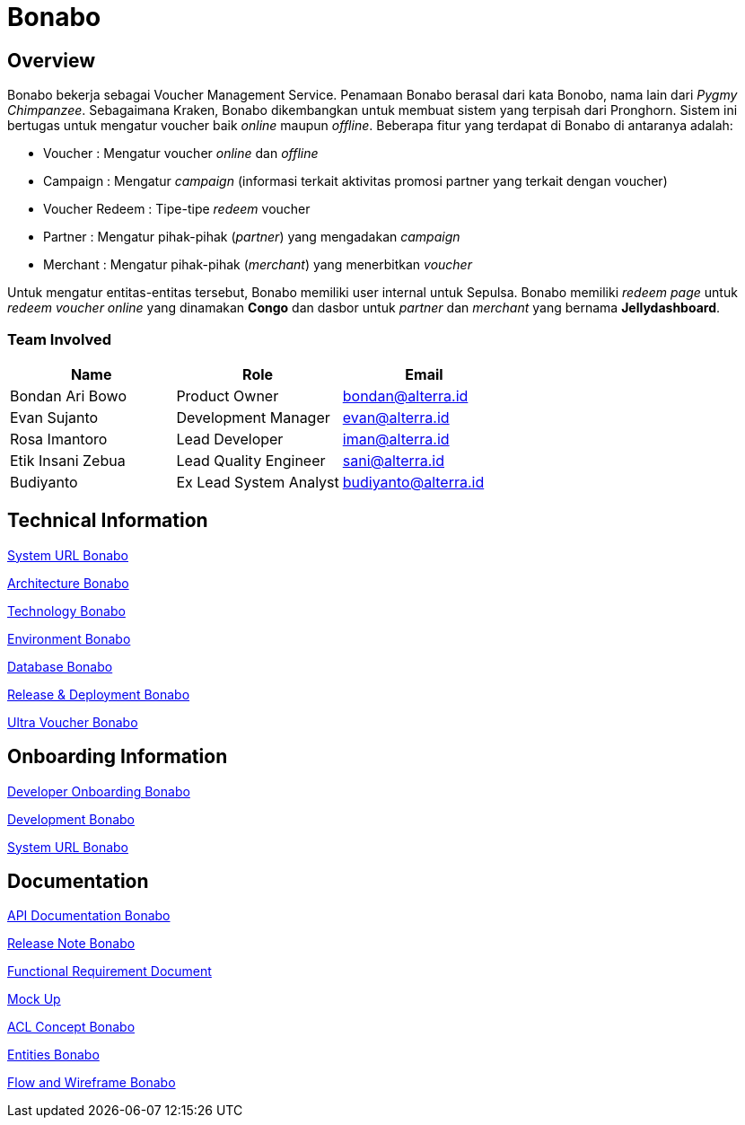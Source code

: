 = Bonabo
:keywords: alterrapay,payment-systems

== Overview



Bonabo bekerja sebagai Voucher Management Service.
Penamaan Bonabo berasal dari kata Bonobo, nama lain dari _Pygmy Chimpanzee_.
Sebagaimana Kraken, Bonabo dikembangkan untuk membuat sistem yang terpisah dari Pronghorn.
Sistem ini bertugas untuk mengatur voucher baik _online_ maupun _offline_.
Beberapa fitur yang terdapat di Bonabo di antaranya adalah:

* Voucher : Mengatur voucher _online_ dan _offline_
* Campaign : Mengatur _campaign_ (informasi terkait aktivitas promosi partner yang terkait dengan voucher)
* Voucher Redeem : Tipe-tipe _redeem_ voucher
* Partner : Mengatur pihak-pihak (_partner_) yang mengadakan _campaign_
* Merchant : Mengatur pihak-pihak (_merchant_) yang menerbitkan _voucher_

Untuk mengatur entitas-entitas tersebut, Bonabo memiliki user internal untuk Sepulsa.
Bonabo memiliki _redeem page_ untuk _redeem voucher online_ yang dinamakan *Congo* dan dasbor untuk _partner_ dan _merchant_ yang bernama *Jellydashboard*.

=== Team Involved

|===
| Name | Role | Email

| Bondan Ari Bowo
| Product Owner
| bondan@alterra.id

| Evan Sujanto
| Development Manager
| evan@alterra.id

| Rosa Imantoro
| Lead Developer
| iman@alterra.id

| Etik Insani Zebua
| Lead Quality Engineer
| sani@alterra.id

| Budiyanto
| Ex Lead System Analyst
| budiyanto@alterra.id
|===

== Technical Information

<<docs/url-bonabo.adoc#, System URL Bonabo>>

<<docs/architecture-bonabo.adoc#, Architecture Bonabo>>

<<docs/technology-bonabo.adoc#, Technology Bonabo>>

<<docs/environment-bonabo.adoc#, Environment Bonabo>>

<<docs/database-bonabo.adoc#, Database Bonabo>>

<<docs/release-deploy-bonabo.adoc#, Release & Deployment Bonabo>>

<<docs/bonabo-for-voucher-bonabo.adoc#, Ultra Voucher Bonabo>>

== Onboarding Information

<<docs/dev-onboard-bonabo.adoc#, Developer Onboarding Bonabo>>

<<docs/development-bonabo.adoc#, Development Bonabo>>

<<docs/naming-convention-bonabo.adoc#, System URL Bonabo>>

== Documentation

<<docs/api-doc-convention-bonabo.adoc#, API Documentation Bonabo>>

https://github.com/sepulsa/bonabo/releases[Release Note Bonabo]


https://docs.google.com/spreadsheets/u/1/d/1fYQnK85o_9pexnj_yno7ebi58z971Y3LH_7dwMfMYNE/edit#gid=2099438809[Functional Requirement Document]

https://xd.adobe.com/view/b26bc345-bcce-43d2-b815-bc105398e153/screen/c3e23c71-a804-4380-8482-ed8cd4eb20ae/OVERVIEW01-2/[Mock Up]

<<docs/acl-concept-bonabo.adoc#, ACL Concept Bonabo>>

<<docs/entities-bonabo.adoc#, Entities Bonabo>>

https://docs.google.com/spreadsheets/d/1UASup5siIGy745SCFb1Q0cVyusw4pTOcy-YlJIGRpZs/edit#gid=756752385[Flow and Wireframe Bonabo]